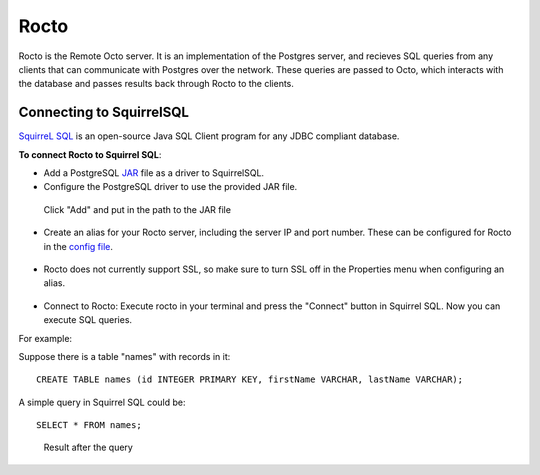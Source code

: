 
=====================
Rocto
=====================

Rocto is the Remote Octo server. It is an implementation of the Postgres server, and recieves SQL queries from any clients that can communicate with Postgres over the network. These queries are passed to Octo, which interacts with the database and passes results back through Rocto to the clients.

---------------------------
Connecting to SquirrelSQL
---------------------------

`SquirreL SQL <http://squirrel-sql.sourceforge.net/>`_ is an open-source Java SQL Client program for any JDBC compliant database.

**To connect Rocto to Squirrel SQL**:

* Add a PostgreSQL `JAR <https://en.wikipedia.org/wiki/JAR_(file_format)>`_ file as a driver to SquirrelSQL.

* Configure the PostgreSQL driver to use the provided JAR file.

.. figure:: driver.png
 
   Click "Add" and put in the path to the JAR file

* Create an alias for your Rocto server, including the server IP and port number. These can be configured for Rocto in the `config file <config.html#config-files>`_.

.. figure:: alias.png

* Rocto does not currently support SSL, so make sure to turn SSL off in the Properties menu when configuring an alias.

.. figure:: properties.png

* Connect to Rocto: Execute rocto in your terminal and press the "Connect" button in Squirrel SQL. Now you can execute SQL queries.

For example:

Suppose there is a table "names" with records in it:

.. parsed-literal::
   CREATE TABLE names (id INTEGER PRIMARY KEY, firstName VARCHAR, lastName VARCHAR);

A simple query in Squirrel SQL could be:

.. parsed-literal::
   SELECT * FROM names;

.. figure:: query.png
 
   Result after the query
